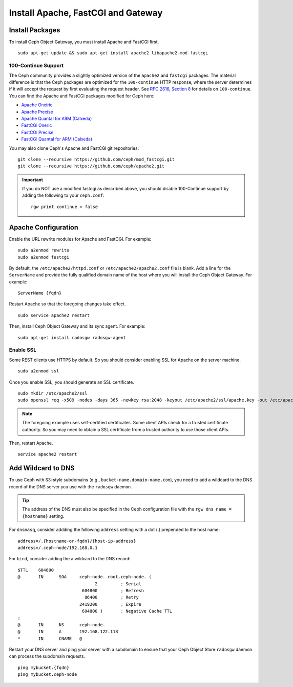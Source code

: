 =====================================
 Install Apache, FastCGI and Gateway
=====================================

Install Packages
================

To install Ceph Object Gateway, you must install Apache and FastCGI first. :: 

	sudo apt-get update && sudo apt-get install apache2 libapache2-mod-fastcgi


100-Continue Support
--------------------
	
The Ceph community provides a slightly optimized version of the  ``apache2``
and ``fastcgi`` packages. The material difference is that  the Ceph packages are
optimized for the ``100-continue`` HTTP response,  where the server determines
if it will accept the request by first  evaluating the request header. See `RFC
2616, Section 8`_ for details  on ``100-continue``. You can find the Apache and
FastCGI packages modified for Ceph here:

- `Apache Oneiric`_
- `Apache Precise`_
- `Apache Quantal for ARM (Calxeda)`_
- `FastCGI Oneric`_
- `FastCGI Precise`_
- `FastCGI Quantal for ARM (Calxeda)`_

You may also clone Ceph's Apache and FastCGI git repositories:: 

   git clone --recursive https://github.com/ceph/mod_fastcgi.git
   git clone --recursive https://github.com/ceph/apache2.git

.. _Apache Oneiric: http://gitbuilder.ceph.com/apache2-deb-oneiric-x86_64-basic/ 
.. _Apache Precise: http://gitbuilder.ceph.com/apache2-deb-precise-x86_64-basic/
.. _Apache Quantal for ARM (Calxeda): http://gitbuilder.ceph.com/apache2-deb-quantal-arm7l-basic/
.. _FastCGI Oneric: http://gitbuilder.ceph.com/libapache-mod-fastcgi-deb-oneiric-x86_64-basic/ 
.. _FastCGI Precise: http://gitbuilder.ceph.com/libapache-mod-fastcgi-deb-precise-x86_64-basic/
.. _FastCGI Quantal for ARM (Calxeda): http://gitbuilder.ceph.com/libapache-mod-fastcgi-deb-quantal-arm7l-basic/
.. _RFC 2616, Section 8: http://www.w3.org/Protocols/rfc2616/rfc2616-sec8.html	

.. important:: If you do NOT use a modified fastcgi as described above,
   you should disable 100-Continue support by adding the following to
   your ``ceph.conf``::

       rgw print continue = false


Apache Configuration
====================

Enable the URL rewrite modules for Apache and FastCGI. For example:: 

	sudo a2enmod rewrite
	sudo a2enmod fastcgi
	
By default, the ``/etc/apache2/httpd.conf`` or ``/etc/apache2/apache2.conf``
file is blank.	Add a line for the ``ServerName`` and provide the fully
qualified domain name of the host where  you will install the Ceph Object
Gateway. For example:: 
	
	ServerName {fqdn}
	
Restart Apache so that the foregoing changes take effect. ::

	sudo service apache2 restart
	
Then, install Ceph Object Gateway and its sync agent. For example:: 

	sudo apt-get install radosgw radosgw-agent


Enable SSL
----------

Some REST clients use HTTPS by default. So you should consider enabling SSL
for Apache on the server machine. ::

	sudo a2enmod ssl

Once you enable SSL, you should generate an SSL certificate. :: 

	sudo mkdir /etc/apache2/ssl
	sudo openssl req -x509 -nodes -days 365 -newkey rsa:2048 -keyout /etc/apache2/ssl/apache.key -out /etc/apache2/ssl/apache.crt


.. note:: The foregoing example uses self-certified certificates. Some client
   APIs check for a trusted certificate authority. So you may need to obtain
   a SSL certificate from a trusted authority to use those client APIs.

Then, restart Apache. ::

	service apache2 restart


Add Wildcard to DNS
===================

To use Ceph with S3-style subdomains (e.g., ``bucket-name.domain-name.com``),
you need to add a wildcard to the DNS record of the DNS server you use with the
``radosgw`` daemon.

.. tip:: The address of the DNS must also be specified in the Ceph 
   configuration file with the ``rgw dns name = {hostname}`` setting.

For ``dnsmasq``, consider addding the following ``address`` setting with a dot
(.) prepended to the host name:: 

	address=/.{hostname-or-fqdn}/{host-ip-address}
	address=/.ceph-node/192.168.0.1

For ``bind``, consider adding the a wildcard to the DNS record::

	$TTL	604800
	@	IN	SOA	ceph-node. root.ceph-node. (
				      2		; Serial
				 604800		; Refresh
				  86400		; Retry
				2419200		; Expire
				 604800 )	; Negative Cache TTL
	;
	@	IN	NS	ceph-node.
	@	IN	A	192.168.122.113
	*	IN	CNAME	@

Restart your DNS server and ping your server with a subdomain to 
ensure that your Ceph Object Store ``radosgw`` daemon can process
the subdomain requests. :: 

	ping mybucket.{fqdn}
	ping mybucket.ceph-node
